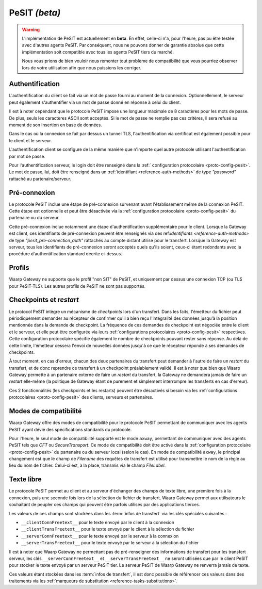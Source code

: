 .. _ref-proto-pesit:

PeSIT *(beta)*
==============

.. warning:: L'implémentation de PeSIT est actuellement en **beta**. En effet,
   celle-ci n'a, pour l'heure, pas pu être testée avec d'autres agents PeSIT.
   Par conséquent, nous ne pouvons donner de garantie absolue que cette implémentation
   soit compatible avec tous les agents PeSIT tiers du marché.

   Nous vous prions de bien vouloir nous remonter tout problème de compatibilité
   que vous pourriez observer lors de votre utilisation afin que nous puissions
   les corriger.

Authentification
----------------

L'authentification du client se fait via un mot de passe fourni au moment de la
connexion. Optionnellement, le serveur peut également s'authentifier via un
mot de passe donné en réponse à celui du client.

Il est à noter cependant que le protocole PeSIT impose une longueur maximale de
8 caractères pour les mots de passe. De plus, seuls les caractères ASCII sont
acceptés. Si le mot de passe ne remplie pas ces critères, il sera refusé au
moment de son insertion en base de données.

Dans le cas où la connexion se fait par dessus un tunnel TLS, l'authentification
via certificat est également possible pour le client et le serveur.

L'authentification client se configure de la même manière que n'importe quel
autre protocole utilisant l'authentification par mot de passe.

Pour l'authentification serveur, le login doit être renseigné dans la :ref:`
configuration protocolaire <proto-config-pesit>`. Le mot de passe, lui, doit
être renseigné dans un :ref:`identifiant <reference-auth-methods>` de type
*"password"* rattaché au partenaire/serveur.

Pré-connexion
-------------

Le protocole PeSIT inclue une étape de pré-connexion survenant avant l'établissement
même de la connexion PeSIT. Cette étape est optionnelle et peut être désactivée
via la :ref:`configuration protocolaire <proto-config-pesit>` du partenaire ou
du serveur.

Cette pré-connexion inclue notamment une étape d'authentification supplémentaire
pour le client. Lorsque la Gateway est client, ces identifiants de pré-connexion
peuvent être renseignés via des ref:`identifiants <reference-auth-methods>` de
type *"pesit_pre-connection_auth"* rattachés au compte distant utilisé pour le
transfert. Lorsque la Gateway est serveur, tous les identifiants de pré-connexion
seront acceptés quels qu'ils soient, ceux-ci étant redondants avec la procédure
d'authentification standard décrite ci-dessus.


Profils
-------

Waarp Gateway ne supporte que le profil "non SIT" de PeSIT, et uniquement par
dessus une connexion TCP (ou TLS pour PeSIT-TLS). Les autres profils de PeSIT
ne sont pas supportés.

Checkpoints et *restart*
------------------------

Le protocol PeSIT intègre un mécanisme de *checkpoints* lors d'un transfert.
Dans les faits, l'émetteur du fichier peut périodiquement demander au récepteur
de confirmer qu'il a bien reçu l'intégralité des données jusqu'à la position
mentionnée dans la demande de checkpoint. La fréquence de ces demandes de
checkpoint est négociée entre le client et le serveur, et elle peut être
configurée via leurs :ref:`configurations protocolaires <proto-config-pesit>`
respectives. Cette configuration protocolaire spécifie également le nombre de
checkpoints pouvant rester sans réponse. Au delà de cette limite, l'émetteur
cessera l'envoi de nouvelles données jusqu'à ce que le récepteur réponde à ses
demandes de checkpoints.

À tout moment, en cas d'erreur, chacun des deux partenaires du transfert peut
demander à l'autre de faire un *restart* du transfert, et de donc reprendre ce
transfert à un checkpoint préalablement validé. Il est à noter que bien que
Waarp Gateway permette à un partenaire externe de faire un *restart* du transfert,
la Gateway ne demandera jamais de faire un *restart* elle-même (la politique de
Gateway étant de purement et simplement interrompre les transferts en cas d'erreur).

Ces 2 fonctionnalités (les checkpoints et les restarts) peuvent être désactivés
si besoin via les :ref:`configurations protocolaires <proto-config-pesit>` des
clients, serveurs et partenaires.

Modes de compatibilité
----------------------

Waarp Gateway offre des modes de compatibilité pour le protocole PeSIT permettant
de communiquer avec les agents PeSIT ayant dévié des spécifications standards du
protocole.

Pour l'heure, le seul mode de compatibilité supporté est le mode ``axway``,
permettant de communiquer avec des agents PeSIT tels que *CFT* ou *SecureTransport*.
Ce mode de compatibilité doit être activé dans la :ref:`configuration protocolaire
<proto-config-pesit>` du partenaire ou du serveur local (selon le cas).
En mode de compatibilité ``axway``, le principal changement est que le champ de
*Filename* des requêtes de transfert est utilisé pour transmettre le nom de
la règle au lieu du nom de fichier. Celui-ci est, à la place, transmis via le
champ *FileLabel*.

Texte libre
-----------

Le protocole PeSIT permet au client et au serveur d'échanger des champs de texte
libre, une première fois à la connexion, puis une seconde fois lors de la sélection
du fichier de transfert. Waarp Gateway permet aux utilisateurs le souhaitant de
peupler ces champs qui peuvent être parfois utilisés par des applications tierces.

Les valeurs de ces champs sont stockées dans les :term:`infos de transfert` via
les clés spéciales suivantes :

- ``__clientConnFreetext__`` pour le texte envoyé par le client à la connexion
- ``__clientTransFreetext__`` pour le texte envoyé par le client à la sélection du fichier
- ``__serverConnFreetext__`` pour le texte envoyé par le serveur à la connexion
- ``__serverTransFreetext__`` pour le texte envoyé par le serveur à la sélection du fichier

Il est à noter que Waarp Gateway ne permettant pas de pré-renseigner des informations
de transfert pour les transfert serveur, les clés ``__serverConnFreetext__`` et
``__serverTransFreetext__`` ne seront utilisées que par le client PeSIT pour stocker
le texte envoyé par un serveur PeSIT tier. Le serveur PeSIT de Waarp Gateway ne
renverra jamais de texte.

Ces valeurs étant stockées dans les :term:`infos de transfert`, il est donc possible
de référencer ces valeurs dans des traitements via les :ref:`marqueurs de substitution
<reference-tasks-substitutions>`.